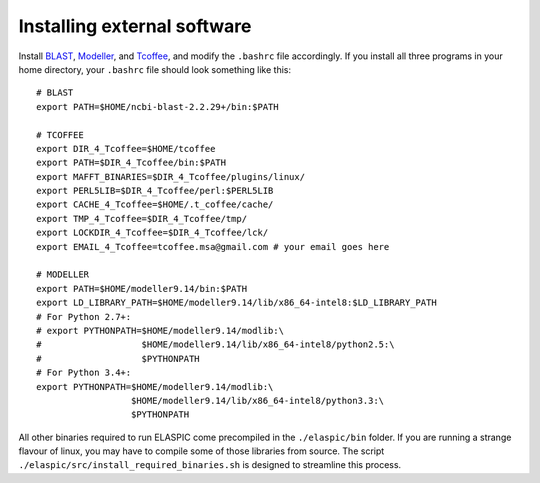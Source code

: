 .. _install_externals:

Installing external software
============================

Install `BLAST`_, `Modeller`_, and `Tcoffee`_, and modify the ``.bashrc`` file accordingly. 
If you install all three programs in your home directory, your ``.bashrc`` file should look something like this::

    # BLAST
    export PATH=$HOME/ncbi-blast-2.2.29+/bin:$PATH

    # TCOFFEE
    export DIR_4_Tcoffee=$HOME/tcoffee
    export PATH=$DIR_4_Tcoffee/bin:$PATH
    export MAFFT_BINARIES=$DIR_4_Tcoffee/plugins/linux/
    export PERL5LIB=$DIR_4_Tcoffee/perl:$PERL5LIB
    export CACHE_4_Tcoffee=$HOME/.t_coffee/cache/
    export TMP_4_Tcoffee=$DIR_4_Tcoffee/tmp/
    export LOCKDIR_4_Tcoffee=$DIR_4_Tcoffee/lck/
    export EMAIL_4_Tcoffee=tcoffee.msa@gmail.com # your email goes here

    # MODELLER
    export PATH=$HOME/modeller9.14/bin:$PATH
    export LD_LIBRARY_PATH=$HOME/modeller9.14/lib/x86_64-intel8:$LD_LIBRARY_PATH
    # For Python 2.7+:
    # export PYTHONPATH=$HOME/modeller9.14/modlib:\
    #                   $HOME/modeller9.14/lib/x86_64-intel8/python2.5:\
    #                   $PYTHONPATH
    # For Python 3.4+:
    export PYTHONPATH=$HOME/modeller9.14/modlib:\
                      $HOME/modeller9.14/lib/x86_64-intel8/python3.3:\
                      $PYTHONPATH


All other binaries required to run ELASPIC come precompiled in the ``./elaspic/bin`` folder. 
If you are running a strange flavour of linux, you may have to compile some of those libraries from source. 
The script ``./elaspic/src/install_required_binaries.sh`` is designed to streamline this process.

.. _BLAST: ftp://ftp.ncbi.nlm.nih.gov/blast/executables/blast+/LATEST/
.. _Modeller: https://salilab.org/modeller/
.. _Tcoffee: http://www.tcoffee.org/

